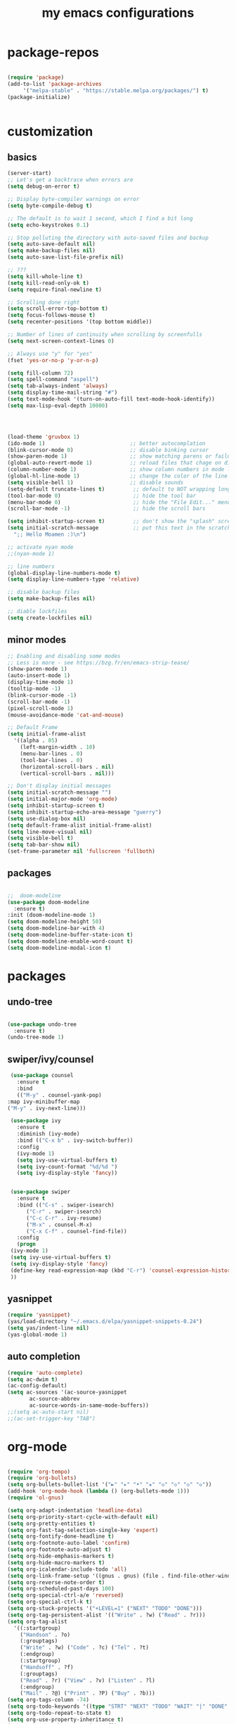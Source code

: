 #+TITLE: my emacs configurations
* package-repos
  #+BEGIN_SRC emacs-lisp

    (require 'package)
    (add-to-list 'package-archives
		 '("melpa-stable" . "https://stable.melpa.org/packages/") t)
    (package-initialize)


  #+END_SRC
* customization
** basics
   #+BEGIN_SRC emacs-lisp
     (server-start)
     ;; Let's get a backtrace when errors are
     (setq debug-on-error t)

     ;; Display byte-compiler warnings on error
     (setq byte-compile-debug t)

     ;; The default is to wait 1 second, which I find a bit long
     (setq echo-keystrokes 0.1)

     ;; Stop polluting the directory with auto-saved files and backup
     (setq auto-save-default nil)
     (setq make-backup-files nil)
     (setq auto-save-list-file-prefix nil)

     ;; ???
     (setq kill-whole-line t)
     (setq kill-read-only-ok t)
     (setq require-final-newline t)

     ;; Scrolling done right
     (setq scroll-error-top-bottom t)
     (setq focus-follows-mouse t)
     (setq recenter-positions '(top bottom middle))

     ;; Number of lines of continuity when scrolling by screenfulls
     (setq next-screen-context-lines 0)

     ;; Always use "y" for "yes"
     (fset 'yes-or-no-p 'y-or-n-p)

     (setq fill-column 72)
     (setq spell-command "aspell")
     (setq tab-always-indent 'always)
     (setq display-time-mail-string "#")
     (setq text-mode-hook '(turn-on-auto-fill text-mode-hook-identify))
     (setq max-lisp-eval-depth 10000)




     (load-theme 'gruvbox 1)
     (ido-mode 1)                           ;; better autocomplation
     (blink-cursor-mode 0)                  ;; disable binking cursor
     (show-paren-mode 1)                    ;; show matching parens or failure to match
     (global-auto-revert-mode 1)            ;; reload files that chage on disk
     (column-number-mode 1)                 ;; show column numbers in mode line
     (global-hl-line-mode 1)                ;; change the color of the line the cursor is on
     (setq visible-bell 1)                  ;; disable sounds
     (setq-default truncate-lines t)         ;; default to NOT wrapping long lines in display
     (tool-bar-mode 0)                       ;; hide the tool bar
     (menu-bar-mode 0)                       ;; hide the "File Edit..." menu
     (scroll-bar-mode -1)                    ;; hide the scroll bars

     (setq inhibit-startup-screen t)         ;; don't show the "splash" screen
     (setq initial-scratch-message           ;; put this text in the scratch buffer
	   ";; Hello Moamen :)\n")

     ;; activate nyan mode
     ;;(nyan-mode 1)

     ;; line numbers
     (global-display-line-numbers-mode t)
     (setq display-line-numbers-type 'relative)

     ;; disable backup files
     (setq make-backup-files nil)

     ;; diable lockfiles
     (setq create-lockfiles nil)
   #+END_SRC
** minor modes
   #+BEGIN_SRC emacs-lisp
     ;; Enabling and disabling some modes
     ;; Less is more - see https://bzg.fr/en/emacs-strip-tease/
     (show-paren-mode 1)
     (auto-insert-mode 1)
     (display-time-mode 1)
     (tooltip-mode -1)
     (blink-cursor-mode -1)
     (scroll-bar-mode -1)
     (pixel-scroll-mode 1)
     (mouse-avoidance-mode 'cat-and-mouse)

     ;; Default Frame
     (setq initial-frame-alist
	   '((alpha . 85)
	     (left-margin-width . 10)
	     (menu-bar-lines . 0)
	     (tool-bar-lines . 0)
	     (horizontal-scroll-bars . nil)
	     (vertical-scroll-bars . nil)))

     ;; Don't display initial messages
     (setq initial-scratch-message "")
     (setq initial-major-mode 'org-mode)
     (setq inhibit-startup-screen t)
     (setq inhibit-startup-echo-area-message "guerry")
     (setq use-dialog-box nil)
     (setq default-frame-alist initial-frame-alist)
     (setq line-move-visual nil)
     (setq visible-bell t)
     (setq tab-bar-show nil)
     (set-frame-parameter nil 'fullscreen 'fullboth)
   #+END_SRC
** packages
   #+BEGIN_SRC emacs-lisp

     ;;  doom-modeline 
     (use-package doom-modeline
       :ensure t)
     :init (doom-modeline-mode 1)
     (setq doom-modeline-height 50)
     (setq doom-modeline-bar-with 4)
     (setq doom-modeline-buffer-state-icon t)
     (setq doom-modeline-enable-word-count t)
     (setq doom-modeline-modal-icon t)
   #+END_SRC
* packages 
** undo-tree
   #+BEGIN_SRC emacs-lisp

     (use-package undo-tree
       :ensure t)
     (undo-tree-mode 1)

   #+END_SRC

** swiper/ivy/counsel
   #+BEGIN_SRC emacs-lisp
     (use-package counsel
       :ensure t
       :bind
       (("M-y" . counsel-yank-pop)
	:map ivy-minibuffer-map
	("M-y" . ivy-next-line)))

     (use-package ivy
       :ensure t
       :diminish (ivy-mode)
       :bind (("C-x b" . ivy-switch-buffer))
       :config
       (ivy-mode 1)
       (setq ivy-use-virtual-buffers t)
       (setq ivy-count-format "%d/%d ")
       (setq ivy-display-style 'fancy))


     (use-package swiper
       :ensure t
       :bind (("C-s" . swiper-isearch)
	      ("C-r" . swiper-isearch)
	      ("C-c C-r" . ivy-resume)
	      ("M-x" . counsel-M-x)
	      ("C-x C-f" . counsel-find-file))
       :config
       (progn
	 (ivy-mode 1)
	 (setq ivy-use-virtual-buffers t)
	 (setq ivy-display-style 'fancy)
	 (define-key read-expression-map (kbd "C-r") 'counsel-expression-history)
	 ))

   #+END_SRC
** yasnippet
   #+BEGIN_SRC emacs-lisp
     (require 'yasnippet)
     (yas/load-directory "~/.emacs.d/elpa/yasnippet-snippets-0.24")
     (setq yas/indent-line nil)
     (yas-global-mode 1)
   #+END_SRC
** auto completion
   #+BEGIN_SRC emacs-lisp
     (require 'auto-complete)
     (setq ac-dwim t)
     (ac-config-default)
     (setq ac-sources '(ac-source-yasnippet
			ac-source-abbrev
			ac-source-words-in-same-mode-buffers))
     ;;(setq ac-auto-start nil)
     ;;(ac-set-trigger-key "TAB")
   #+END_SRC
* org-mode
  #+BEGIN_SRC emacs-lisp

    (require 'org-tempo)
    (require 'org-bullets)
    (setq org-bullets-bullet-list '("►" "▸" "•" "★" "◇" "◇" "◇" "◇"))
    (add-hook 'org-mode-hook (lambda () (org-bullets-mode 1)))
    (require 'ol-gnus)

    (setq org-adapt-indentation 'headline-data)
    (setq org-priority-start-cycle-with-default nil)
    (setq org-pretty-entities t)
    (setq org-fast-tag-selection-single-key 'expert)
    (setq org-fontify-done-headline t)
    (setq org-footnote-auto-label 'confirm)
    (setq org-footnote-auto-adjust t)
    (setq org-hide-emphasis-markers t)
    (setq org-hide-macro-markers t)
    (setq org-icalendar-include-todo 'all)
    (setq org-link-frame-setup '((gnus . gnus) (file . find-file-other-window)))
    (setq org-reverse-note-order t)
    (setq org-scheduled-past-days 100)
    (setq org-special-ctrl-a/e 'reversed)
    (setq org-special-ctrl-k t)
    (setq org-stuck-projects '("+LEVEL=1" ("NEXT" "TODO" "DONE")))
    (setq org-tag-persistent-alist '(("Write" . ?w) ("Read" . ?r)))
    (setq org-tag-alist
	  '((:startgroup)
	    ("Handson" . ?o)
	    (:grouptags)
	    ("Write" . ?w) ("Code" . ?c) ("Tel" . ?t)
	    (:endgroup)
	    (:startgroup)
	    ("Handsoff" . ?f)
	    (:grouptags)
	    ("Read" . ?r) ("View" . ?v) ("Listen" . ?l)
	    (:endgroup)
	    ("Mail" . ?@) ("Print" . ?P) ("Buy" . ?b)))
    (setq org-tags-column -74)
    (setq org-todo-keywords '((type "STRT" "NEXT" "TODO" "WAIT" "|" "DONE" "DELEGATED" "CANCELED")))
    (setq org-todo-repeat-to-state t)
    (setq org-use-property-inheritance t)
    (setq org-use-sub-superscripts '{})
    (setq org-insert-heading-respect-content t)
    (setq org-id-method 'uuidgen)
    (setq org-combined-agenda-icalendar-file "~/.org-files/file.ics")
    (setq org-confirm-babel-evaluate nil)
    (setq org-archive-default-command 'org-archive-to-archive-sibling)
    (setq org-id-uuid-program "uuidgen")
    (setq org-use-speed-commands
	  (lambda nil
	    (and (looking-at org-outline-regexp-bol)
		 (not (org-in-src-block-p t)))))
    (setq org-todo-keyword-faces
	  '(("STRT" . (:foreground "white" :inverse-video t))
	    ("NEXT" . (:foreground "white" :weight bold))
	    ("WAIT" . (:foreground "#889699" :inverse-video t))
	    ("CANCELED" . (:foreground "#889699"))))
    (setq org-footnote-section "Notes")
    (setq org-link-abbrev-alist
	  '(("ggle" . "http://www.google.com/search?q=%s")
	    ("gmap" . "http://maps.google.com/maps?q=%s")
	    ("omap" . "http://nominatim.openstreetmap.org/search?q=%s&polygon=1")))

    (setq org-attach-directory "~/.org-files/data/")
    (setq org-loop-over-headlines-in-active-region t)
    (setq org-create-formula-image-program 'dvipng) ;; imagemagick
    (setq org-allow-promoting-top-level-subtree t)
    (setq org-blank-before-new-entry '((heading . t) (plain-list-item . auto)))
    (setq org-enforce-todo-dependencies t)
    (setq org-fontify-whole-heading-line t)
    (setq org-file-apps
	  '((auto-mode . emacs)
	    (directory . emacs)
	    ("\\.mm\\'" . default)
	    ("\\.x?html?\\'" . default)
	    ("\\.pdf\\'" . "evince %s")))
    (setq org-hide-leading-stars t)
    (setq org-global-properties '(("Effort_ALL" . "0:10 0:30 1:00 2:00 3:30 7:00")))
    (setq org-cycle-include-plain-lists nil)
    (setq org-default-notes-file "~/.org-files/notes.org")
    (setq org-directory "~/.org-files/")
    (setq org-support-shift-select t)
    (setq org-ellipsis "…")

    ;; org clock
    (org-clock-persistence-insinuate)

    (setq org-timer-default-timer 25)
    (setq org-clock-display-default-range 'thisweek)
    (setq org-clock-persist t)
    (setq org-clock-idle-time 60)
    (setq org-clock-history-length 35)
    (setq org-clock-in-resume t)
    (setq org-clock-out-remove-zero-time-clocks t)
    (setq org-clock-sound "~/Music/clock.wav")

    ;; Set headlines to STRT when clocking in
    (add-hook 'org-clock-in-hook (lambda() (org-todo "STRT")))

    ;; Set headlines to STRT and clock-in when running a countdown
    (add-hook 'org-timer-set-hook
	      (lambda ()
		(if (eq major-mode 'org-agenda-mode)
		    (call-interactively 'org-agenda-clock-in)
		  (call-interactively 'org-clock-in))))
    (add-hook 'org-timer-done-hook
	      (lambda ()
		(if (and (eq major-mode 'org-agenda-mode)
			 org-clock-current-task)
		    (call-interactively 'org-agenda-clock-out)
		  (call-interactively 'org-clock-out))))
    (add-hook 'org-timer-pause-hook
	      (lambda ()
		(if org-clock-current-task
		    (if (eq major-mode 'org-agenda-mode)
			(call-interactively 'org-agenda-clock-out)
		      (call-interactively 'org-clock-out)))))
    (add-hook 'org-timer-stop-hook
	      (lambda ()
		(if org-clock-current-task
		    (if (eq major-mode 'org-agenda-mode)
			(call-interactively 'org-agenda-clock-out)
		      (call-interactively 'org-clock-out)))))

    (org-babel-do-load-languages
     'org-babel-load-languages
     '((emacs-lisp . t)
       (shell . t)
       (dot . t)
       (clojure . t)
       (org . t)
       (ditaa . t)
       (org . t)
       (ledger . t)
       (scheme . t)
       (plantuml . t)
       (R . t)
       (gnuplot . t)))

    (setq org-babel-default-header-args
	  '((:session . "none")
	    (:results . "replace")
	    (:exports . "code")
	    (:cache . "no")
	    (:noweb . "yes")
	    (:hlines . "no")
	    (:tangle . "no")
	    (:padnewline . "yes")))

    (setq org-src-tab-acts-natively t)
    (setq org-edit-src-content-indentation 0)
    (setq org-babel-clojure-backend 'inf-clojure)
    (setq org-confirm-elisp-link-function nil)
    (setq org-confirm-shell-link-function nil)

    (org-agenda-to-appt)

    ;; Hook to display the agenda in a single window
    (add-hook 'org-agenda-finalize-hook 'delete-other-windows)

    (setq org-deadline-warning-days 7)
    (setq org-agenda-inhibit-startup t)
    (setq org-agenda-diary-file "~/.org-files/rdv.org")
    (setq org-agenda-dim-blocked-tasks t)
    (setq org-agenda-entry-text-maxlines 10)
    (setq org-agenda-files '("~/.org-files/rdv.org" "~/.org-files/rdv-etalab.org" "~/.org-files/rdv-bluehats.org" "~/.org-files/rdv-emacs.org" "~/.org-files/main.org"))
    (setq org-agenda-prefix-format
	  '((agenda . " %i %-12:c%?-14t%s")
	    (timeline . "  % s")
	    (todo . " %i %-14:c")
	    (tags . " %i %-14:c")
	    (search . " %i %-14:c")))
    (setq org-agenda-remove-tags t)
    (setq org-agenda-restore-windows-after-quit t)
    (setq org-agenda-show-inherited-tags nil)
    (setq org-agenda-skip-deadline-if-done t)
    (setq org-agenda-skip-deadline-prewarning-if-scheduled t)
    (setq org-agenda-skip-scheduled-if-done t)
    (setq org-agenda-skip-timestamp-if-done t)
    (setq org-agenda-sorting-strategy
	  '((agenda time-up) (todo time-up) (tags time-up) (search time-up)))
    (setq org-agenda-tags-todo-honor-ignore-options t)
    (setq org-agenda-use-tag-inheritance nil)
    (setq org-agenda-window-frame-fractions '(0.0 . 0.5))
    (setq org-agenda-deadline-faces
	  '((1.0001 . org-warning)              ; due yesterday or before
	    (0.0    . org-upcoming-deadline)))  ; due today or later
    (setq org-agenda-loop-over-headlines-in-active-region t)

    ;; icalendar stuff
    (setq org-icalendar-combined-name "Moamen Hredeen ORG")
    (setq org-icalendar-use-scheduled '(todo-start event-if-todo event-if-not-todo))
    (setq org-icalendar-use-deadline '(todo-due event-if-todo event-if-not-todo))
    (setq org-icalendar-timezone "Europe/Berlin")
    (setq org-icalendar-store-UID t)

    ;; (setq org-agenda-custom-commands
    ;;       `(
    ;; 	;; Week agenda for rendez-vous and tasks
    ;; 	("$" "All appointments" agenda* "Week planning"
    ;; 	 ((org-agenda-span 'week)
    ;; 	  (org-agenda-files '("~/org/rdv.org" "~/org/rdv-etalab.org" "~/org/rdv-bluehats.org" "~/org/rdv-emacs.org"))
    ;; 	  (org-agenda-sorting-strategy
    ;; 	   '(todo-state-up time-up priority-down))))

    ;; 	("%" "Personal appointments" agenda* "Month planning"
    ;; 	 ((org-agenda-span 'month)
    ;; 	  (org-agenda-files '("~/org/rdv.org" "~/org/rdv-emacs.org"))
    ;; 	  (org-agenda-sorting-strategy
    ;; 	   '(todo-state-up time-up priority-down))))

    ;; 	("@" "Mail" tags-todo "+Mail+TODO={NEXT\\|STRT\\|TODO\\|WAIT}"
    ;; 	 ((org-agenda-sorting-strategy
    ;; 	   '(todo-state-up priority-down))))
    ;; 	("?" "Waiting" tags-todo "+TODO={WAIT}")
    ;; 	("#" "To archive"
    ;; 	 todo "DONE|CANCELED|DELEGATED"
    ;; 	 ((org-agenda-files '("~/org/bzg.org" "~/org/rdv.org" "~/org/rdv-etalab.org" "~/org/rdv-emacs.org" "~/org/libre.org"))
    ;; 	  (org-agenda-sorting-strategy '(timestamp-up))))

    ;; 	(" " "Work (agenda)" agenda "Tasks and rdv for today"
    ;; 	 ((org-agenda-span 1)
    ;; 	  (org-agenda-files '("~/org/bzg.org"))
    ;; 	  (org-deadline-warning-days 0)
    ;; 	  (org-agenda-sorting-strategy
    ;; 	   '(todo-state-up deadline-up priority-down))))

    ;; 	("n" . "What's next?")
    ;; 	("nn" "Main" tags-todo "TODO={STRT\\|NEXT}"
    ;; 	 ((org-agenda-category-filter-preset '("-ETL"))
    ;; 	  (org-agenda-files '("~/org/bzg.org"))
    ;; 	  (org-agenda-sorting-strategy
    ;; 	   '(todo-state-up time-up priority-down))))
    ;; 	("ne" "Etalab" tags-todo "TODO={STRT\\|NEXT}"
    ;; 	 ((org-agenda-category-filter-preset '("+ETL"))
    ;; 	  (org-agenda-files '("~/org/bzg.org"))
    ;; 	  (org-agenda-sorting-strategy
    ;; 	   '(todo-state-up time-up priority-down))))
    ;; 	("nl" "Libre" tags-todo "TODO={STRT\\|NEXT}"
    ;; 	 ((org-agenda-files '("~/org/libre.org"))
    ;; 	  (org-agenda-sorting-strategy
    ;; 	   '(todo-state-up time-up priority-down))))

    ;; 	("!" "Etalab deadlines" agenda "Past/upcoming work deadlines"
    ;; 	 ((org-agenda-span 1)
    ;; 	  (org-agenda-category-filter-preset '("+ETL"))
    ;; 	  (org-deadline-warning-days 100)
    ;; 	  (org-agenda-entry-types '(:deadline))
    ;; 	  (org-agenda-sorting-strategy
    ;; 	   '(deadline-up todo-state-up priority-down))))
    ;; 	(":" "Other deadlines" agenda "Past/upcoming work deadlines"
    ;; 	 ((org-agenda-span 1)
    ;; 	  (org-agenda-category-filter-preset '("-ETL"))
    ;; 	  (org-deadline-warning-days 100)
    ;; 	  (org-agenda-entry-types '(:deadline))
    ;; 	  (org-agenda-sorting-strategy
    ;; 	   '(deadline-up todo-state-up priority-down))))
    ;; 	("A" "Write, Code, Mail (no work)" tags-todo
    ;;          "+TAGS={Write\\|Code\\|Mail}+TODO={NEXT\\|STRT}"
    ;; 	 ((org-agenda-category-filter-preset '("-ETL"))))
    ;; 	("Z" "Read, Listen, View (no work)" tags-todo
    ;;          "+TAGS={Read\\|Listen\\|View}+TODO={NEXT\\|STRT}"
    ;; 	 ((org-agenda-category-filter-preset '("-ETL"))))
    ;; 	("r" . "Read")
    ;; 	("rr" "Main (no work)" tags-todo "+Read+TODO={NEXT\\|STRT}"
    ;;          ((org-agenda-category-filter-preset '("-ETL"))))
    ;; 	("rR" "Libre" tags-todo "+Read+TODO={NEXT\\|STRT}"
    ;; 	 ((org-agenda-files '("~/org/libre.org"))))
    ;; 	("v" . "View")
    ;; 	("vv" "Main (no work)" tags-todo "+View+TODO={NEXT\\|STRT}"
    ;; 	 ((org-agenda-category-filter-preset '("-ETL"))))
    ;; 	("vV" "Libre" tags-todo "+View+TODO={NEXT\\|STRT}"
    ;; 	 ((org-agenda-files '("~/org/libre.org"))))
    ;; 	("l" . "Listen")
    ;; 	("ll" "Main (no work)" tags-todo "+Listen+TODO={NEXT\\|STRT}"
    ;; 	 ((org-agenda-category-filter-preset '("-ETL"))))
    ;; 	("lL" "Libre" tags-todo "+Listen+TODO={NEXT\\|STRT}"
    ;; 	 ((org-agenda-files '("~/org/libre.org"))))
    ;; 	("w" . "Write")
    ;; 	("ww" "Main (no work)" tags-todo "+Write+TODO={NEXT\\|STRT}"
    ;; 	 ((org-agenda-category-filter-preset '("-ETL"))))
    ;; 	("wW" "Libre" tags-todo "+Write+TODO={NEXT\\|STRT}"
    ;; 	 ((org-agenda-files '("~/org/libre.org"))))
    ;; 	("c" . "Code")
    ;; 	("cc" "Main (no work)" tags-todo "+Code+TODO={NEXT\\|STRT}"
    ;; 	 ((org-agenda-category-filter-preset '("-ETL"))))
    ;; 	("cC" "Libre" tags-todo "+Code+TODO={NEXT\\|STRT}"
    ;; 	 ((org-agenda-files '("~/org/libre.org"))))
    ;;))

  #+END_SRC

* programming languages
** cpp
   #+BEGIN_SRC emacs-lisp
     (use-package company
       :config
       (progn
	 (add-hook 'after-init-hook 'global-company-mode)
	 (global-set-key (kbd "M-/") 'company-complete-common-or-cycle)
	 (setq company-idle-delay 0)))

     (use-package flycheck
       :config
       (progn
	 (global-flycheck-mode)))
     (add-hook 'c++-mode-hook 'irony-mode)
     (add-hook 'c-mode-hook 'irony-mode)
     (add-hook 'objc-mode-hook 'irony-mode)

     (add-hook 'irony-mode-hook 'irony-cdb-autosetup-compile-options)
   #+END_SRC

* customizing key binding
** packages
   #+BEGIN_SRC emacs-lisp
     ;; evil mode 
     (evil-mode 1)
   #+END_SRC
** functions
   #+BEGIN_SRC emacs-lisp

     (defun shell-jump-to-current-directory ()
       "Open *shell* and change to directory of the given
	  buffer. Start's shell if needed. Handles dired-mode specially to
	  look for the 'closest' subdirectory when multiple directories are
	  open."
       (interactive)
       (let* ((dir (if (equal major-mode 'dired-mode)          ; using dired?
		       (dired-find-directory-at-point)         ; dired mode: find closest directory
		     default-directory))                     ; other buffer: use default dir for buffer
	      (dir (replace-regexp-in-string " " "\\\\ " dir)) ; escape spaces
	      (cmd (concat "cd " dir)))                        ; add on the 'cd'
	 (when (one-window-p)                                  ; in there is only one window
	   (split-window-right))                               ; split to 2 windows, left/right
	 (if (get-buffer "*shell*")                            ; check if shell is already active
	     (progn                                              ; yes (true case)
	       (other-window 1)                                  ; switch to other window
	       (switch-to-buffer "*shell*"))                     ; change to the *shell* buffer
	   (progn                                              ; no (false case)
	     (shell)                                           ; start the shell
	     (sleep-for 0 10)))                                ; 10 millisec delay to let the shell get started before sending input (hack)
	 (end-of-buffer)                                       ; move point to the end of the shell buffer
	 (insert cmd)                                          ; insert the 'cd' command
	 (comint-send-input)))                                 ; signal the shell that a command has been sent

     ;; Easily jump to my main org file
     (defun open-mytasks-file nil
       "Find the bzg.org file."
       (interactive)
       (find-file "~/.org-files/tasks.org")
       (delete-other-windows))

   #+END_SRC
** key-binding
   #+BEGIN_SRC emacs-lisp
     ;; emacs key-binding
     (global-set-key "\C-cj" 'shell-jump-to-current-directory)
     (global-set-key "\M-o"  'other-window)        ; change quickly between windows, default C-x o
     (global-set-key "\C-cc" (quote compile))      ; compile in buffers directory, usually via 'make'
     (global-set-key "\C-cl" 'auto-fill-mode)      ; toggle whether emacs wraps/newlines text or not
     (global-set-key "\C-cp" 'replace-string)      ; query for find/replace and replace all
     (global-set-key "\M-j"  'join-line)           ; join current line with line above
     (global-set-key "\C-xg" 'magit-status)        ; emacs interface to git called 'Magit'
     (global-set-key "\C-ck" 'browse-kill-ring)    ; examine the "cut" text newest to oldest
     (global-set-key "\C-cv" 'find-file-at-point)  ; treat text at point as a file name and open it
     (define-key key-translation-map (kbd "ESC") (kbd "C-g"))

     ;; evil keybinding
     (evil-set-leader 'normal (kbd "SPC"))
     (evil-define-key 'normal 'global (kbd "<leader>w") 'save-buffer)
     (evil-define-key 'normal 'global (kbd "<leader>s") 'swiper-isearch)
     (evil-define-key 'normal 'global (kbd "<leader>p") 'counsel-M-x)
     (evil-define-key 'normal 'global (kbd "<leader>f") 'counsel-find-file)
     (evil-define-key 'normal 'global (kbd "<leader>b") 'ivy-switch-buffer)
     (evil-define-key 'normal 'global (kbd "<leader>j") 'shell-jump-to-current-directory)
     (evil-define-key 'normal 'global (kbd "<leader>0") 'delete-window)
     (evil-define-key 'normal 'global (kbd "<leader>+") 'text-scale-increase)
     (evil-define-key 'normal 'global (kbd "<leader>-") 'text-scale-decrease)
     (evil-define-key 'normal 'global (kbd "<leader>v") 'split-window-horizontally)
     (evil-define-key 'normal 'global (kbd "<leader>h") 'split-window-vertically)
     (evil-define-key 'normal 'global (kbd "<leader>t") 'open-mytasks-file)


     ;; orgmode keybinding
     (define-key global-map "\C-cl" 'org-store-link)
     (define-key global-map "\C-ca" 'org-agenda)
     (define-key global-map "\C-cc" 'org-capture)

   #+END_SRC


   
